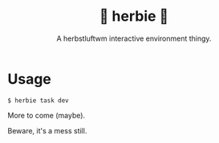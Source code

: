 #+title: 🌿 herbie 🌿
#+subtitle: A herbstluftwm interactive environment thingy.

* Usage

#+begin_example
  $ herbie task dev
#+end_example

More to come (maybe).

Beware, it's a mess still.
